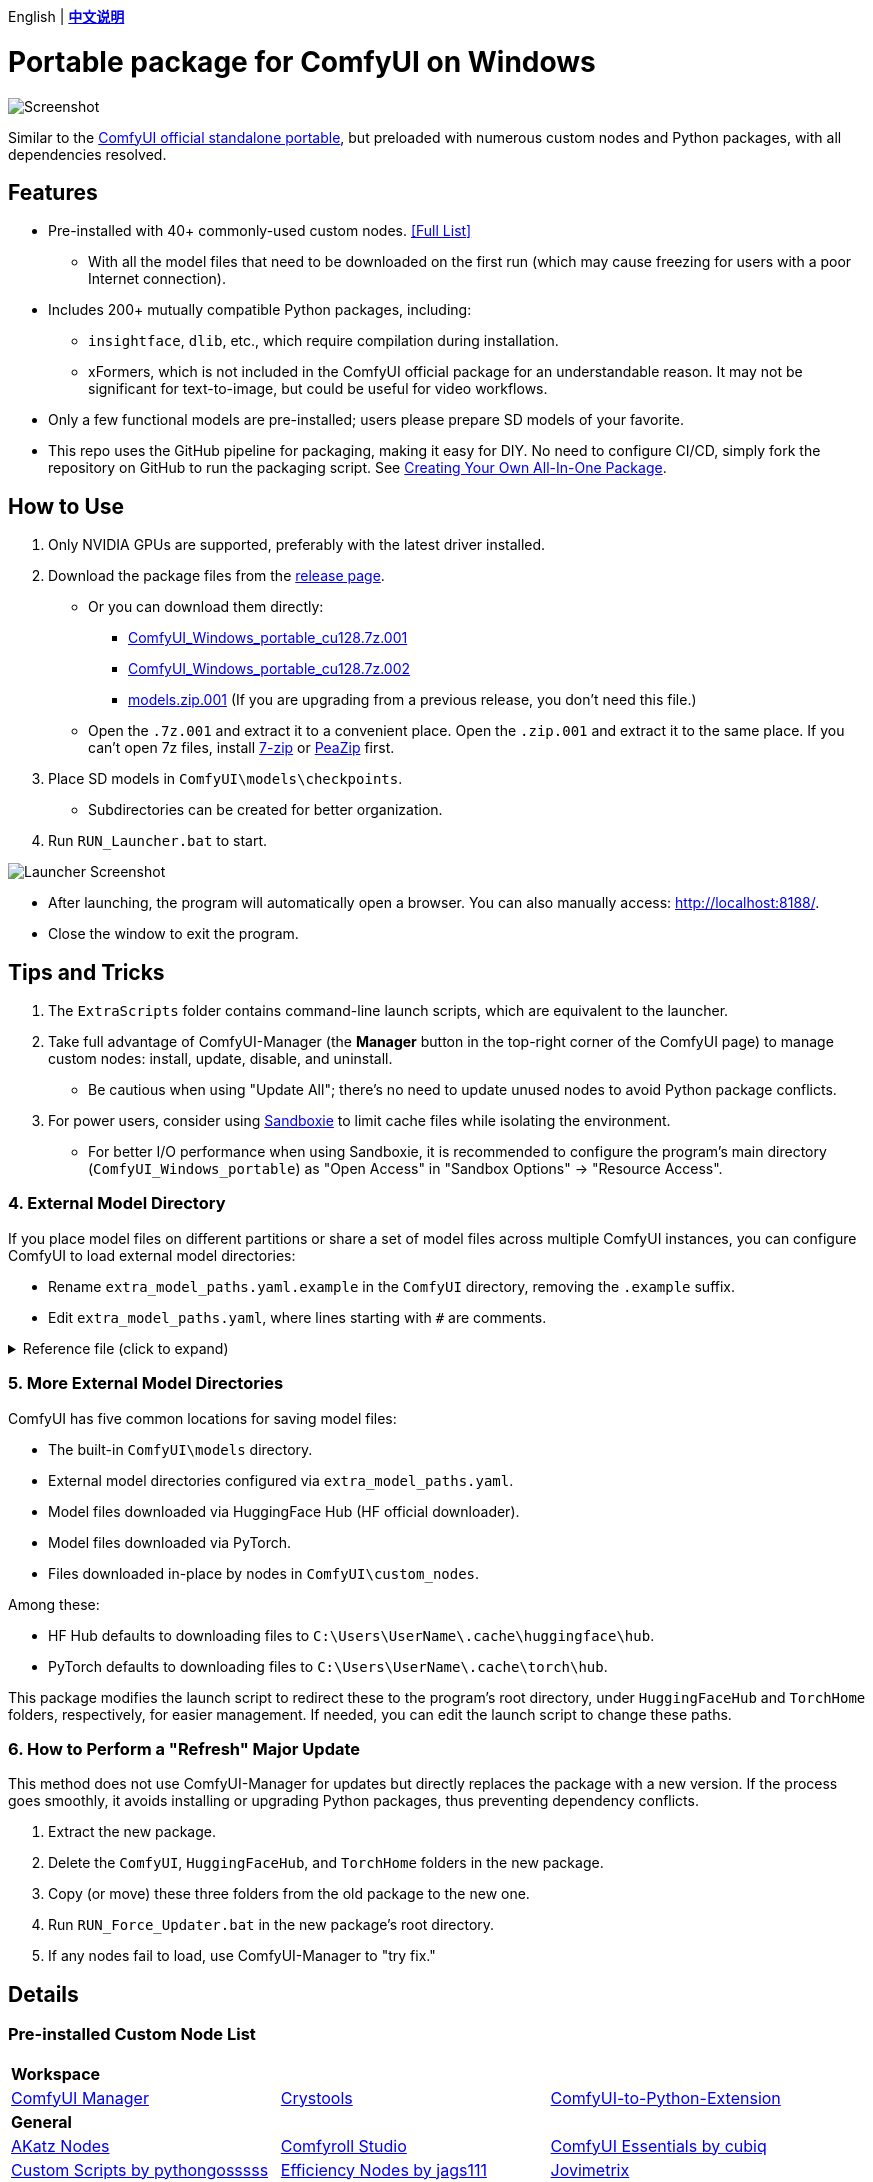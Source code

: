 [.text-center]
English | *link:README.zh.adoc[中文说明]*

# Portable package for ComfyUI on Windows

image::docs/screenshot.webp["Screenshot"]

Similar to the 
https://github.com/comfyanonymous/ComfyUI/releases[ComfyUI official standalone portable],
but preloaded with numerous custom nodes and Python packages, with all dependencies resolved.


== Features

* Pre-installed with 40+ commonly-used custom nodes. <<custom-nodes, [Full List]>>

** With all the model files that need to be downloaded on the first run (which may cause freezing for users with a poor Internet connection).

* Includes 200+ mutually compatible Python packages, including: 

** `insightface`, `dlib`, etc., which require compilation during installation.

** xFormers, which is not included in the ComfyUI official package for an understandable reason. It may not be significant for text-to-image, but could be useful for video workflows.

* Only a few functional models are pre-installed; users please prepare SD models of your favorite.

* This repo uses the GitHub pipeline for packaging, making it easy for DIY. No need to configure CI/CD, simply fork the repository on GitHub to run the packaging script. See <<build-your-own, Creating Your Own All-In-One Package>>.


== How to Use

. Only NVIDIA GPUs are supported, preferably with the latest driver installed.

. Download the package files from the
https://github.com/YanWenKun/ComfyUI-Windows-Portable/releases[release page].
** Or you can download them directly:
*** https://github.com/YanWenKun/ComfyUI-Windows-Portable/releases/latest/download/ComfyUI_Windows_portable_cu128.7z.001[ComfyUI_Windows_portable_cu128.7z.001]
*** https://github.com/YanWenKun/ComfyUI-Windows-Portable/releases/latest/download/ComfyUI_Windows_portable_cu128.7z.002[ComfyUI_Windows_portable_cu128.7z.002]
*** https://github.com/YanWenKun/ComfyUI-Windows-Portable/releases/latest/download/models.zip.001[models.zip.001] (If you are upgrading from a previous release, you don't need this file.)

** Open the `.7z.001` and extract it to a convenient place. 
Open the `.zip.001` and extract it to the same place. 
If you can't open 7z files, install
https://www.7-zip.org/[7-zip]
or
https://peazip.github.io/peazip-64bit.html[PeaZip]
first.

. Place SD models in `ComfyUI\models\checkpoints`.
** Subdirectories can be created for better organization.

. Run `RUN_Launcher.bat` to start.

image::docs/screenshot-launcher.webp["Launcher Screenshot"]

* After launching, the program will automatically open a browser. You can also manually access: http://localhost:8188/.

* Close the window to exit the program.


== Tips and Tricks

. The `ExtraScripts` folder contains command-line launch scripts, which are equivalent to the launcher. 

. Take full advantage of ComfyUI-Manager (the *Manager* button in the top-right corner of the ComfyUI page) to manage custom nodes: install, update, disable, and uninstall.
** Be cautious when using "Update All"; there's no need to update unused nodes to avoid Python package conflicts.

. For power users, consider using https://github.com/sandboxie-plus/Sandboxie/releases[Sandboxie] to limit cache files while isolating the environment.
** For better I/O performance when using Sandboxie, it is recommended to configure the program's main directory (`ComfyUI_Windows_portable`) as "Open Access" in "Sandbox Options" -> "Resource Access".


=== 4. External Model Directory

If you place model files on different partitions or share a set of model files across multiple ComfyUI instances,
you can configure ComfyUI to load external model directories:

* Rename `extra_model_paths.yaml.example` in the `ComfyUI` directory, removing the `.example` suffix.

* Edit `extra_model_paths.yaml`, where lines starting with `#` are comments.

.Reference file (click to expand)
[%collapsible]
====
----
comfyui:
    base_path: D:\models\
    animatediff_models: animatediff_models
    animatediff_motion_lora: animatediff_motion_lora
    bert-base-uncased: bert-base-uncased
    checkpoints: checkpoints
    clip: clip
    clip_vision: clip_vision
    configs: configs
    controlnet: controlnet
    depthfm: depthfm
    diffusers: diffusers
    diffusion_models: |
        diffusion_models
        unet
    embeddings: embeddings
    facerestore_models: facerestore_models
    gligen: gligen
    grounding-dino: grounding-dino
    hypernetworks: hypernetworks
    insightface: insightface
    instantid: instantid
    ipadapter: ipadapter
    loras: loras
    mmdets: mmdets
    onnx: onnx
    photomaker: photomaker
    reactor: reactor
    rembg: rembg
    sams: sams
    style_models: style_models
    text_encoders: text_encoders
    ultralytics: ultralytics
    unet: unet
    upscale_models: upscale_models
    vae: vae
    vae_approx: vae_approx
----
====


=== 5. More External Model Directories

ComfyUI has five common locations for saving model files:

* The built-in `ComfyUI\models` directory.
* External model directories configured via `extra_model_paths.yaml`.
* Model files downloaded via HuggingFace Hub (HF official downloader).
* Model files downloaded via PyTorch.
* Files downloaded in-place by nodes in `ComfyUI\custom_nodes`.

Among these:

* HF Hub defaults to downloading files to `C:\Users\UserName\.cache\huggingface\hub`.
* PyTorch defaults to downloading files to `C:\Users\UserName\.cache\torch\hub`.

This package modifies the launch script to redirect these to the program's root directory, under `HuggingFaceHub` and `TorchHome` folders, respectively, for easier management. If needed, you can edit the launch script to change these paths.


=== 6. How to Perform a "Refresh" Major Update

This method does not use ComfyUI-Manager for updates but directly replaces the package with a new version.
If the process goes smoothly, it avoids installing or upgrading Python packages, thus preventing dependency conflicts.

. Extract the new package.
. Delete the `ComfyUI`, `HuggingFaceHub`, and `TorchHome` folders in the new package.
. Copy (or move) these three folders from the old package to the new one.
. Run `RUN_Force_Updater.bat` in the new package's root directory.
. If any nodes fail to load, use ComfyUI-Manager to "try fix."

== Details

[[custom-nodes]]
=== Pre-installed Custom Node List

[cols=3]
|===
3+|**Workspace**
|link:https://github.com/ltdrdata/ComfyUI-Manager[ComfyUI Manager]
|link:https://github.com/crystian/ComfyUI-Crystools[Crystools]
|link:https://github.com/pydn/ComfyUI-to-Python-Extension[ComfyUI-to-Python-Extension]
3+|**General**
|link:https://github.com/akatz-ai/ComfyUI-AKatz-Nodes[AKatz Nodes]
|link:https://github.com/Suzie1/ComfyUI_Comfyroll_CustomNodes.git[Comfyroll Studio]
|link:https://github.com/cubiq/ComfyUI_essentials[ComfyUI Essentials by cubiq]
|link:https://github.com/pythongosssss/ComfyUI-Custom-Scripts[Custom Scripts by pythongosssss]
|link:https://github.com/jags111/efficiency-nodes-comfyui[Efficiency Nodes by jags111]
|link:https://github.com/Amorano/Jovimetrix[Jovimetrix]
|link:https://github.com/kijai/ComfyUI-KJNodes[KJNodes]
|link:https://github.com/bash-j/mikey_nodes[Mikey Nodes]
|link:https://github.com/mirabarukaso/ComfyUI_Mira[Mira Nodes]
|link:https://github.com/rgthree/rgthree-comfy[rgthree Nodes]
|link:https://github.com/shiimizu/ComfyUI_smZNodes[smZ(shiimizu) Nodes]
|link:https://github.com/chrisgoringe/cg-use-everywhere[Use Everywhere]
|link:https://github.com/ltdrdata/was-node-suite-comfyui[WAS Node Suite]
|link:https://github.com/yolain/ComfyUI-Easy-Use[ComfyUI-Easy-Use]
|
3+|**Control**
|link:https://github.com/Kosinkadink/ComfyUI-Advanced-ControlNet[Advanced ControlNet]
|link:https://github.com/Fannovel16/comfyui_controlnet_aux[ControlNet Auxiliary Preprocessors]
|link:https://github.com/Jonseed/ComfyUI-Detail-Daemon[Detail Daemon]
|link:https://github.com/huchenlei/ComfyUI-IC-Light-Native[IC-Light Native]
|link:https://github.com/ltdrdata/ComfyUI-Impact-Pack[Impact Pack]
|link:https://github.com/ltdrdata/ComfyUI-Impact-Subpack[Impact Subpack]
|link:https://github.com/ltdrdata/ComfyUI-Inspire-Pack[Inspire Pack]
|link:https://github.com/cubiq/ComfyUI_InstantID[InstantID by cubiq]
|link:https://github.com/cubiq/ComfyUI_IPAdapter_plus[IPAdapter plus]
|link:https://github.com/chflame163/ComfyUI_LayerStyle[Layer Style]
|link:https://github.com/cubiq/PuLID_ComfyUI[PuLID by cubiq]
|link:https://github.com/huchenlei/ComfyUI-layerdiffuse[LayerDiffuse]
|link:https://github.com/florestefano1975/comfyui-portrait-master[Portrait Master]
|link:https://github.com/Gourieff/ComfyUI-ReActor[ReActor Node]
|link:https://github.com/mcmonkeyprojects/sd-dynamic-thresholding[SD Dynamic Thresholding]
|link:https://github.com/twri/sdxl_prompt_styler[SDXL Prompt Styler]
|
|
3+|**Video**
|link:https://github.com/Kosinkadink/ComfyUI-AnimateDiff-Evolved[AnimateDiff Evolved]
|link:https://github.com/FizzleDorf/ComfyUI_FizzNodes[FizzNodes]
|link:https://github.com/Fannovel16/ComfyUI-Frame-Interpolation[Frame Interpolation (VFI)]
|link:https://github.com/melMass/comfy_mtb[MTB Nodes]
|link:https://github.com/Kosinkadink/ComfyUI-VideoHelperSuite[Video Helper Suite]
|
3+|**More**
|link:https://github.com/city96/ComfyUI-GGUF[ComfyUI-GGUF]
|link:https://github.com/kijai/ComfyUI-DepthAnythingV2[Depth Anything V2 by kijai]
|link:https://github.com/akatz-ai/ComfyUI-DepthCrafter-Nodes[DepthCrafter by akatz]
|link:https://github.com/cubiq/ComfyUI_FaceAnalysis[Face Analysis by cubiq]
|link:https://github.com/kijai/ComfyUI-Florence2[Florence-2 by kijai]
|link:https://github.com/SLAPaper/ComfyUI-Image-Selector[Image Selector]
|link:https://github.com/digitaljohn/comfyui-propost[ProPost]
|link:https://github.com/neverbiasu/ComfyUI-SAM2[Segment Anything 2 by neverbiasu]
|link:https://github.com/ssitu/ComfyUI_UltimateSDUpscale.git[Ultimate SD Upscale]
|link:https://github.com/pythongosssss/ComfyUI-WD14-Tagger[WD 1.4 Tagger]
|link:https://github.com/CY-CHENYUE/ComfyUI-Janus-Pro[Janus-Pro]
|link:https://github.com/nunchaku-tech/ComfyUI-nunchaku[Nunchaku]
|
|
|===

If compatibility issues arise, you can try disabling conflicting nodes in ComfyUI-Manager.


[[build-your-own]]
== Creating Your Own All-In-One Package

image:https://github.com/YanWenKun/ComfyUI-Windows-Portable/actions/workflows/build.yml/badge.svg["GitHub Workflow Status",link="https://github.com/YanWenKun/ComfyUI-Windows-Portable/actions/workflows/build.yml"]

This repository utilizes a pipeline to build the package, and the codebase doesn't contain specific configurations or require additional access permissions. Hence, you can directly fork this repository to start executing the GitHub Workflow.

1. After forking, go to *Actions* on the page.
2. Locate *Build & Upload Package*.
** For example, the page in my repository looks like
https://github.com/YanWenKun/ComfyUI-Windows-Portable/actions/workflows/build.yml[this].
3. Click *Run Workflow*.
4. Wait about 20~40 minutes until the workflow run complete.
5. Go to the *releases* page of your repository, where you will find the newly generated draft, ready for download or editing.


== Development Idea

Originally, the code was copied from ComfyUI's GitHub workflow, but I found it difficult to debug, so I rewrote the script.

However, the packaging concept is similar: providing a self-contained, portable, and fully equipped environment with a pre-installed Python Embedded (now migrated to Python Standalone).

The difference is that I didn't download wheels first and then install them in bulk like Comfy did. Because dependency relationships are too tricky, I went straight to `pip install` for dependency solving.

As a note, a common issue with Python Embedded in such pre-installed packages is that most of the executables in the `Scripts` directory cannot run properly. This is because these executables are often Python command wrappers that invoke `python.exe` through an absolute path. Once the directory changes (or is relocated), they naturally fail to execute. Fortunately, this does not affect the current project significantly.


== See Also

* link:docs/bumping-versions.adoc[Development Memo - Version Upgrades]

* link:docs/manual-setup.adoc[How To: Manually Setup ComfyUI]


== Thanks

Thanks to the link:https://github.com/comfyanonymous/ComfyUI/tree/master/.github/workflows[ComfyUI GitHub workflow], from which I drew inspiration.

